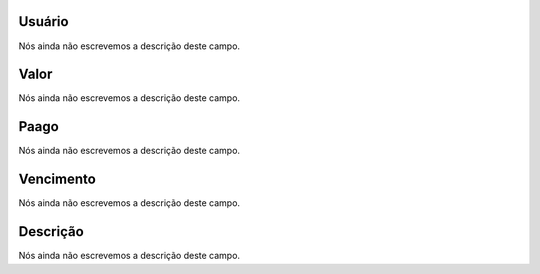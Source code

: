 
.. _boleto-id_user:

Usuário
""""""""

| Nós ainda não escrevemos a descrição deste campo.




.. _boleto-payment:

Valor
"""""

| Nós ainda não escrevemos a descrição deste campo.




.. _boleto-status:

Paago
"""""

| Nós ainda não escrevemos a descrição deste campo.




.. _boleto-vencimento:

Vencimento
""""""""""

| Nós ainda não escrevemos a descrição deste campo.




.. _boleto-description:

Descrição
"""""""""""

| Nós ainda não escrevemos a descrição deste campo.



